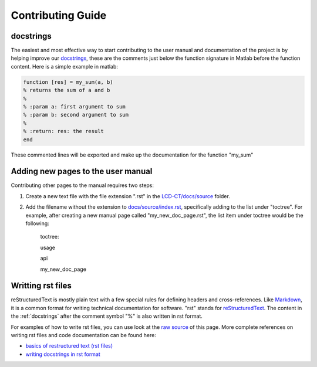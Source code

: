 Contributing Guide
==================

.. _docstrings:

docstrings
----------

The easiest and most effective way to start contributing to the user manual and documentation of the project is by helping improve our `docstrings <https://www.mathworks.com/help/matlab/matlab_prog/add-help-for-your-program.html>`_, these are the comments just below the function signature in Matlab before the function content. Here is a simple example in matlab:

.. code-block:: matlab

  function [res] = my_sum(a, b)
  % returns the sum of a and b
  %
  % :param a: first argument to sum
  % :param b: second argument to sum
  %
  % :return: res: the result
  end
  
These commented lines will be exported and make up the documentation for the function "my_sum"

Adding new pages to the user manual
-----------------------------------

Contributing other pages to the manual requires two steps: 

1. Create a new text file with the file extension ".rst" in the `LCD-CT/docs/source <https://github.com/bnel1201/LCD-CT/tree/main/docs/source>`_ folder. 

2. Add the filename without the extension to `docs/source/index.rst <https://github.com/bnel1201/LCD-CT/blob/main/docs/source/index.rst>`_, specifically adding to the list under "toctree". For example, after creating a new manual page called "my_new_doc_page.rst", the list item under toctree would be the following:

	toctree::

	usage

	api

	my_new_doc_page

Writting rst files
------------------

reStructuredText is mostly plain text with a few special rules for defining headers and cross-references. Like `Markdown <https://en.wikipedia.org/wiki/Markdown>`_, it is a common format for writing technical documentation for software. "rst" stands for `reStructuredText <https://en.wikipedia.org/wiki/ReStructuredText>`_. The content in the :ref:`docstrings` after the comment symbol "%" is also written in rst format.

For examples of how to write rst files, you can use look at the `raw source <https://github.com/bnel1201/LCD-CT/edit/main/docs/source/contributing.rst>`_ of this page. More complete references on writing rst files and code documentation can be found here:

- `basics of restructured text (rst files) <https://www.sphinx-doc.org/en/master/usage/restructuredtext/basics.html>`_
- `writing docstrings in rst format <https://sphinx-rtd-tutorial.readthedocs.io/en/latest/docstrings.html>`_
